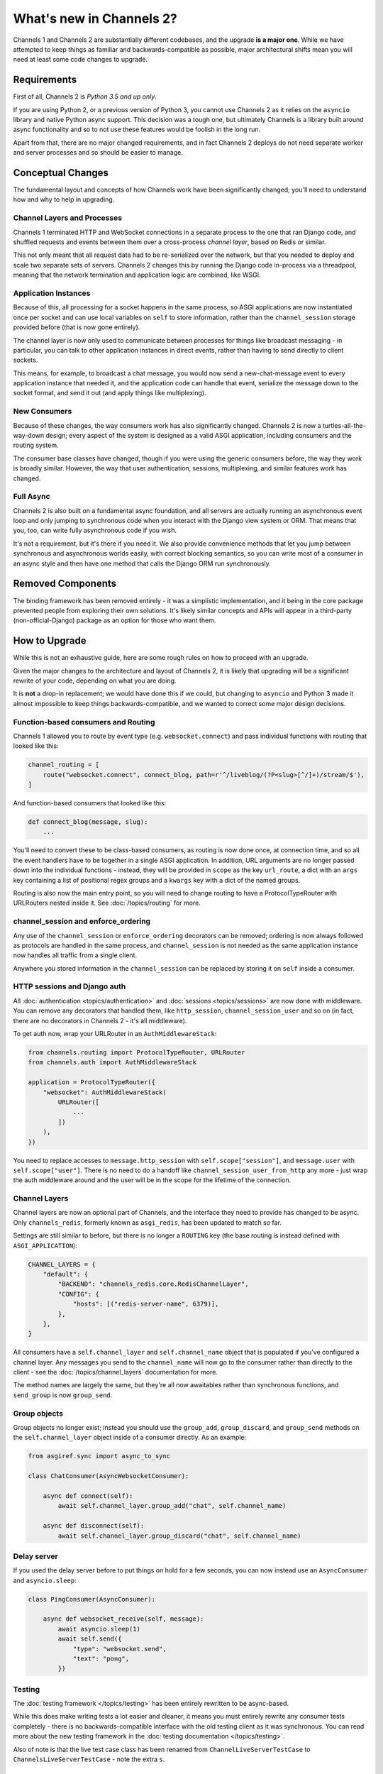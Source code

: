 What's new in Channels 2?
=========================

Channels 1 and Channels 2 are substantially different codebases, and the upgrade
**is a major one**. While we have attempted to keep things as familiar and
backwards-compatible as possible, major architectural shifts mean you will
need at least some code changes to upgrade.


Requirements
------------

First of all, Channels 2 is *Python 3.5 and up only*.

If you are using Python 2, or a previous version of Python 3, you cannot use
Channels 2 as it relies on the ``asyncio`` library and native Python async
support. This decision was a tough one, but ultimately Channels is a library
built around async functionality and so to not use these features would be
foolish in the long run.

Apart from that, there are no major changed requirements, and in fact Channels 2
deploys do not need separate worker and server processes and so should be easier
to manage.


Conceptual Changes
------------------

The fundamental layout and concepts of how Channels work have been significantly
changed; you'll need to understand how and why to help in upgrading.


Channel Layers and Processes
~~~~~~~~~~~~~~~~~~~~~~~~~~~~

Channels 1 terminated HTTP and WebSocket connections in a separate process
to the one that ran Django code, and shuffled requests and events between them
over a cross-process *channel layer*, based on Redis or similar.

This not only meant that all request data had to be re-serialized over the
network, but that you needed to deploy and scale two separate sets of servers.
Channels 2 changes this by running the Django code in-process via a threadpool,
meaning that the network termination and application logic are combined, like
WSGI.


Application Instances
~~~~~~~~~~~~~~~~~~~~~

Because of this, all processing for a socket happens in the same process,
so ASGI applications are now instantiated once per socket and can use
local variables on ``self`` to store information, rather than the
``channel_session`` storage provided before (that is now gone entirely).

The channel layer is now only used to communicate between processes for things
like broadcast messaging - in particular, you can talk to other application
instances in direct events, rather than having to send directly to client sockets.

This means, for example, to broadcast a chat message, you would now send a
new-chat-message event to every application instance that needed it, and the application
code can handle that event, serialize the message down to the socket format,
and send it out (and apply things like multiplexing).


New Consumers
~~~~~~~~~~~~~

Because of these changes, the way consumers work has also significantly changed.
Channels 2 is now a turtles-all-the-way-down design; every aspect of the system
is designed as a valid ASGI application, including consumers and the routing
system.

The consumer base classes have changed, though if you were using the generic
consumers before, the way they work is broadly similar. However, the way that
user authentication, sessions, multiplexing, and similar features work has
changed.


Full Async
~~~~~~~~~~

Channels 2 is also built on a fundamental async foundation, and all servers
are actually running an asynchronous event loop and only jumping to synchronous
code when you interact with the Django view system or ORM. That means that
you, too, can write fully asynchronous code if you wish.

It's not a requirement, but it's there if you need it. We also provide
convenience methods that let you jump between synchronous and asynchronous
worlds easily, with correct blocking semantics, so you can write most of
a consumer in an async style and then have one method that calls the Django ORM
run synchronously.


Removed Components
------------------

The binding framework has been removed entirely - it was a simplistic
implementation, and it being in the core package prevented people from exploring
their own solutions. It's likely similar concepts and APIs will appear in a
third-party (non-official-Django) package as an option for those who want them.


How to Upgrade
--------------

While this is not an exhaustive guide, here are some rough rules on how to
proceed with an upgrade.

Given the major changes to the architecture and layout of Channels 2, it is
likely that upgrading will be a significant rewrite of your code, depending on
what you are doing.

It is **not** a drop-in replacement; we would have done this if we could,
but changing to ``asyncio`` and Python 3 made it almost impossible to keep
things backwards-compatible, and we wanted to correct some major design
decisions.


Function-based consumers and Routing
~~~~~~~~~~~~~~~~~~~~~~~~~~~~~~~~~~~~

Channels 1 allowed you to route by event type (e.g. ``websocket.connect``) and
pass individual functions with routing that looked like this:

.. code-block:: python

    channel_routing = [
        route("websocket.connect", connect_blog, path=r'^/liveblog/(?P<slug>[^/]+)/stream/$'),
    ]

And function-based consumers that looked like this:

.. code-block:: python

    def connect_blog(message, slug):
        ...

You'll need to convert these to be class-based consumers, as routing is now
done once, at connection time, and so all the event handlers have to be together
in a single ASGI application. In addition, URL arguments are no longer passed
down into the individual functions - instead, they will be provided in ``scope``
as the key ``url_route``, a dict with an ``args`` key containing a list of
positional regex groups and a ``kwargs`` key with a dict of the named groups.

Routing is also now the main entry point, so you will need to change routing
to have a ProtocolTypeRouter with URLRouters nested inside it. See
:doc:`/topics/routing` for more.


channel_session and enforce_ordering
~~~~~~~~~~~~~~~~~~~~~~~~~~~~~~~~~~~~

Any use of the ``channel_session`` or ``enforce_ordering`` decorators can be
removed; ordering is now always followed as protocols are handled in the same
process, and ``channel_session`` is not needed as the same application instance
now handles all traffic from a single client.

Anywhere you stored information in the ``channel_session`` can be replaced by
storing it on ``self`` inside a consumer.


HTTP sessions and Django auth
~~~~~~~~~~~~~~~~~~~~~~~~~~~~~

All :doc:`authentication <topics/authentication>` and :doc:`sessions
<topics/sessions>` are now done with middleware. You can remove any decorators
that handled them, like ``http_session``, ``channel_session_user`` and so on
(in fact, there are no decorators in Channels 2 - it's all middleware).

To get auth now, wrap your URLRouter in an ``AuthMiddlewareStack``:

.. code-block:: python

    from channels.routing import ProtocolTypeRouter, URLRouter
    from channels.auth import AuthMiddlewareStack

    application = ProtocolTypeRouter({
        "websocket": AuthMiddlewareStack(
            URLRouter([
                ...
            ])
        ),
    })

You need to replace accesses to ``message.http_session`` with
``self.scope["session"]``, and ``message.user`` with ``self.scope["user"]``.
There is no need to do a handoff like ``channel_session_user_from_http`` any
more - just wrap the auth middleware around and the user will be in the scope
for the lifetime of the connection.


Channel Layers
~~~~~~~~~~~~~~

Channel layers are now an optional part of Channels, and the interface they
need to provide has changed to be async. Only ``channels_redis``, formerly known as
``asgi_redis``, has been updated to match so far.

Settings are still similar to before, but there is no longer a ``ROUTING``
key (the base routing is instead defined with ``ASGI_APPLICATION``):

.. code-block:: python

    CHANNEL_LAYERS = {
        "default": {
            "BACKEND": "channels_redis.core.RedisChannelLayer",
            "CONFIG": {
                "hosts": [("redis-server-name", 6379)],
            },
        },
    }

All consumers have a ``self.channel_layer`` and ``self.channel_name`` object
that is populated if you've configured a channel layer. Any messages you send
to the ``channel_name`` will now go to the consumer rather than directly to the
client - see the :doc:`/topics/channel_layers` documentation for more.

The method names are largely the same, but they're all now awaitables rather
than synchronous functions, and ``send_group`` is now ``group_send``.


Group objects
~~~~~~~~~~~~~

Group objects no longer exist; instead you should use the ``group_add``,
``group_discard``, and ``group_send`` methods on the ``self.channel_layer``
object inside of a consumer directly. As an example:

.. code-block:: python

    from asgiref.sync import async_to_sync

    class ChatConsumer(AsyncWebsocketConsumer):

        async def connect(self):
            await self.channel_layer.group_add("chat", self.channel_name)

        async def disconnect(self):
            await self.channel_layer.group_discard("chat", self.channel_name)


Delay server
~~~~~~~~~~~~

If you used the delay server before to put things on hold for a few seconds,
you can now instead use an ``AsyncConsumer`` and ``asyncio.sleep``:

.. code-block:: python

    class PingConsumer(AsyncConsumer):

        async def websocket_receive(self, message):
            await asyncio.sleep(1)
            await self.send({
                "type": "websocket.send",
                "text": "pong",
            })

Testing
~~~~~~~

The :doc:`testing framework </topics/testing>` has been entirely rewritten to
be async-based.

While this does make writing tests a lot easier and cleaner,
it means you must entirely rewrite any consumer tests completely - there is no
backwards-compatible interface with the old testing client as it was
synchronous. You can read more about the new testing framework in the
:doc:`testing documentation </topics/testing>`.

Also of note is that the live test case class has been renamed from
``ChannelLiveServerTestCase`` to ``ChannelsLiveServerTestCase`` - note the extra
``s``.


Exception Handling
~~~~~~~~~~~~~~~~~~

Because the code that's handling a socket is now in the same process as the
socket itself, Channels 2 implements cleaner exception handling than before -
if your application raises an unhandled error, it will close the connection
(HTTP or WebSocket in the case of Daphne) and log the error to console.

Additionally, sending malformed messages down to the client is now caught
and raises exceptions where you're sending, rather than silently failing and
logging to the server console.
